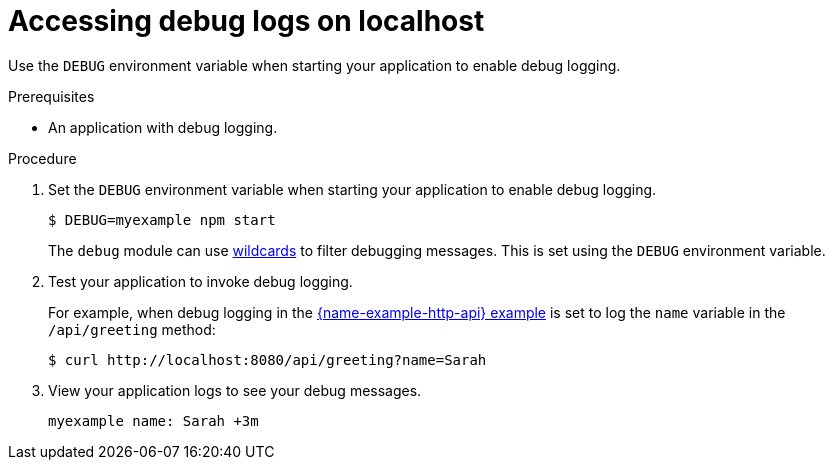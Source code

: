 
[id='accessing-debug-logs-on-localhost_{context}']
= Accessing debug logs on localhost

Use the `DEBUG` environment variable when starting your application to enable debug logging.

.Prerequisites
* An application with debug logging.

.Procedure
. Set the `DEBUG` environment variable when starting your application to enable debug logging.
+
[source,bash,options="nowrap",subs="attributes+"]
----
$ DEBUG=myexample npm start
----
+
The `debug` module can use link:https://www.npmjs.com/package/debug#wildcards[wildcards] to filter debugging messages. This is set using the `DEBUG` environment variable.

. Test your application to invoke debug logging. 
+
For example, when debug logging in the xref:example-rest-http-nodejs[{name-example-http-api} example] is set to log the `name` variable in the `/api/greeting` method:
+
[source,bash,options="nowrap",subs="attributes+"]
----
$ curl http://localhost:8080/api/greeting?name=Sarah
----

. View your application logs to see your debug messages.
+
[source,options="nowrap",subs="attributes+"]
----
myexample name: Sarah +3m
----
